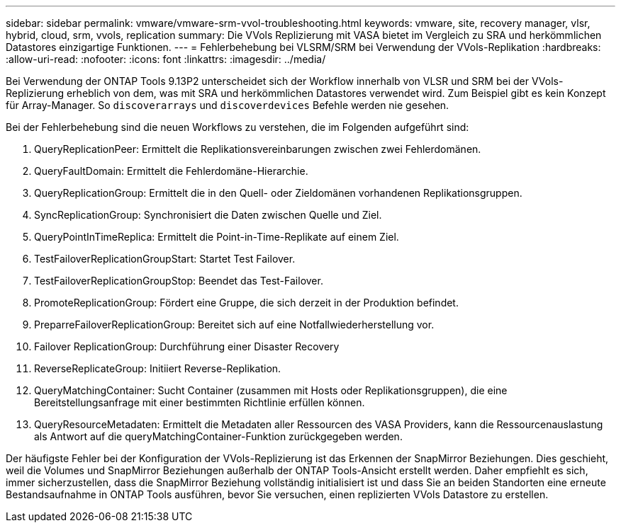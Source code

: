 ---
sidebar: sidebar 
permalink: vmware/vmware-srm-vvol-troubleshooting.html 
keywords: vmware, site, recovery manager, vlsr, hybrid, cloud, srm, vvols, replication 
summary: Die VVols Replizierung mit VASA bietet im Vergleich zu SRA und herkömmlichen Datastores einzigartige Funktionen. 
---
= Fehlerbehebung bei VLSRM/SRM bei Verwendung der VVols-Replikation
:hardbreaks:
:allow-uri-read: 
:nofooter: 
:icons: font
:linkattrs: 
:imagesdir: ../media/


[role="lead"]
Bei Verwendung der ONTAP Tools 9.13P2 unterscheidet sich der Workflow innerhalb von VLSR und SRM bei der VVols-Replizierung erheblich von dem, was mit SRA und herkömmlichen Datastores verwendet wird. Zum Beispiel gibt es kein Konzept für Array-Manager. So `discoverarrays` und `discoverdevices` Befehle werden nie gesehen.

Bei der Fehlerbehebung sind die neuen Workflows zu verstehen, die im Folgenden aufgeführt sind:

. QueryReplicationPeer: Ermittelt die Replikationsvereinbarungen zwischen zwei Fehlerdomänen.
. QueryFaultDomain: Ermittelt die Fehlerdomäne-Hierarchie.
. QueryReplicationGroup: Ermittelt die in den Quell- oder Zieldomänen vorhandenen Replikationsgruppen.
. SyncReplicationGroup: Synchronisiert die Daten zwischen Quelle und Ziel.
. QueryPointInTimeReplica: Ermittelt die Point-in-Time-Replikate auf einem Ziel.
. TestFailoverReplicationGroupStart: Startet Test Failover.
. TestFailoverReplicationGroupStop: Beendet das Test-Failover.
. PromoteReplicationGroup: Fördert eine Gruppe, die sich derzeit in der Produktion befindet.
. PreparreFailoverReplicationGroup: Bereitet sich auf eine Notfallwiederherstellung vor.
. Failover ReplicationGroup: Durchführung einer Disaster Recovery
. ReverseReplicateGroup: Initiiert Reverse-Replikation.
. QueryMatchingContainer: Sucht Container (zusammen mit Hosts oder Replikationsgruppen), die eine Bereitstellungsanfrage mit einer bestimmten Richtlinie erfüllen können.
. QueryResourceMetadaten: Ermittelt die Metadaten aller Ressourcen des VASA Providers, kann die Ressourcenauslastung als Antwort auf die queryMatchingContainer-Funktion zurückgegeben werden.


Der häufigste Fehler bei der Konfiguration der VVols-Replizierung ist das Erkennen der SnapMirror Beziehungen. Dies geschieht, weil die Volumes und SnapMirror Beziehungen außerhalb der ONTAP Tools-Ansicht erstellt werden. Daher empfiehlt es sich, immer sicherzustellen, dass die SnapMirror Beziehung vollständig initialisiert ist und dass Sie an beiden Standorten eine erneute Bestandsaufnahme in ONTAP Tools ausführen, bevor Sie versuchen, einen replizierten VVols Datastore zu erstellen.
